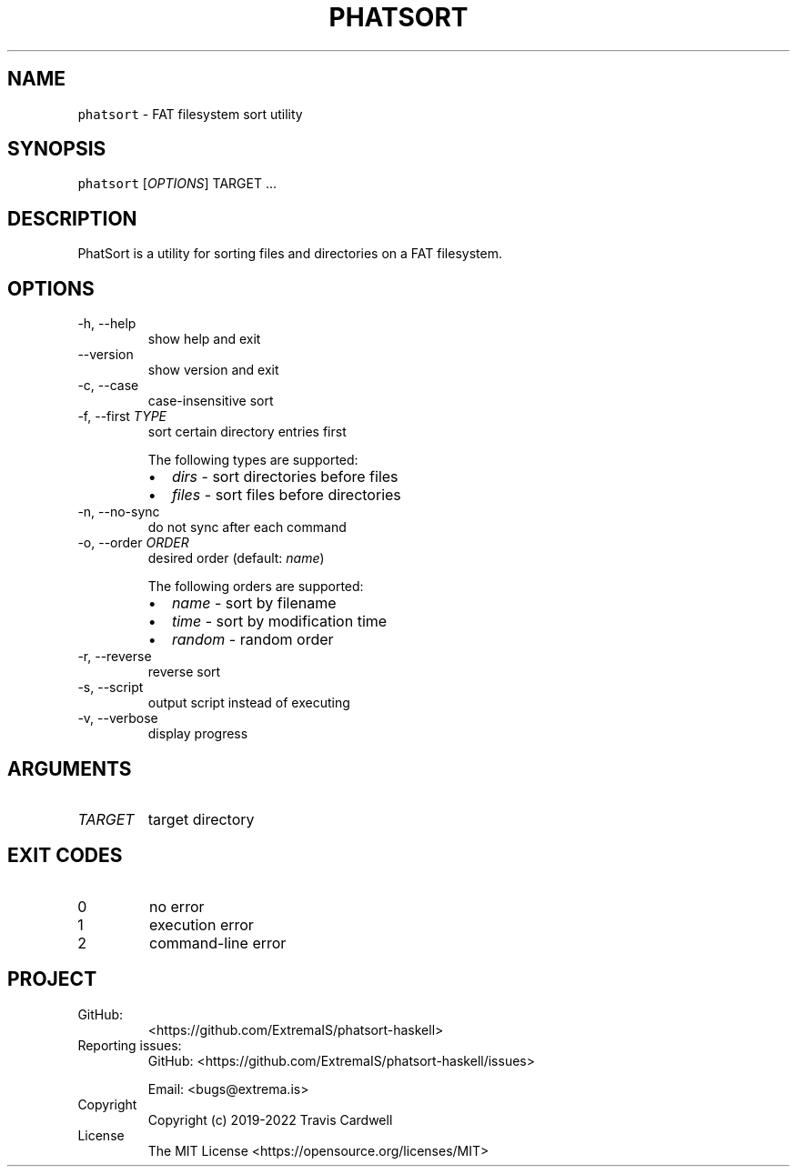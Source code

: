 .\" Automatically generated by Pandoc 2.14.0.3
.\"
.TH "PHATSORT" "1" "" "phatsort-haskell 0.5.0.1 (2022-03-02)" "phatsort Manual"
.nh
.SH NAME
.PP
\f[C]phatsort\f[R] - FAT filesystem sort utility
.SH SYNOPSIS
.PP
\f[C]phatsort\f[R] [\f[I]OPTIONS\f[R]] TARGET \&...
.SH DESCRIPTION
.PP
PhatSort is a utility for sorting files and directories on a FAT
filesystem.
.SH OPTIONS
.TP
-h, --help
show help and exit
.TP
--version
show version and exit
.TP
-c, --case
case-insensitive sort
.TP
-f, --first \f[I]TYPE\f[R]
sort certain directory entries first
.RS
.PP
The following types are supported:
.IP \[bu] 2
\f[I]dirs\f[R] - sort directories before files
.IP \[bu] 2
\f[I]files\f[R] - sort files before directories
.RE
.TP
-n, --no-sync
do not sync after each command
.TP
-o, --order \f[I]ORDER\f[R]
desired order (default: \f[I]name\f[R])
.RS
.PP
The following orders are supported:
.IP \[bu] 2
\f[I]name\f[R] - sort by filename
.IP \[bu] 2
\f[I]time\f[R] - sort by modification time
.IP \[bu] 2
\f[I]random\f[R] - random order
.RE
.TP
-r, --reverse
reverse sort
.TP
-s, --script
output script instead of executing
.TP
-v, --verbose
display progress
.SH ARGUMENTS
.TP
\f[I]TARGET\f[R]
target directory
.SH EXIT CODES
.TP
0
no error
.TP
1
execution error
.TP
2
command-line error
.SH PROJECT
.TP
GitHub:
<https://github.com/ExtremaIS/phatsort-haskell>
.TP
Reporting issues:
GitHub: <https://github.com/ExtremaIS/phatsort-haskell/issues>
.RS
.PP
Email: <bugs@extrema.is>
.RE
.TP
Copyright
Copyright (c) 2019-2022 Travis Cardwell
.TP
License
The MIT License <https://opensource.org/licenses/MIT>
